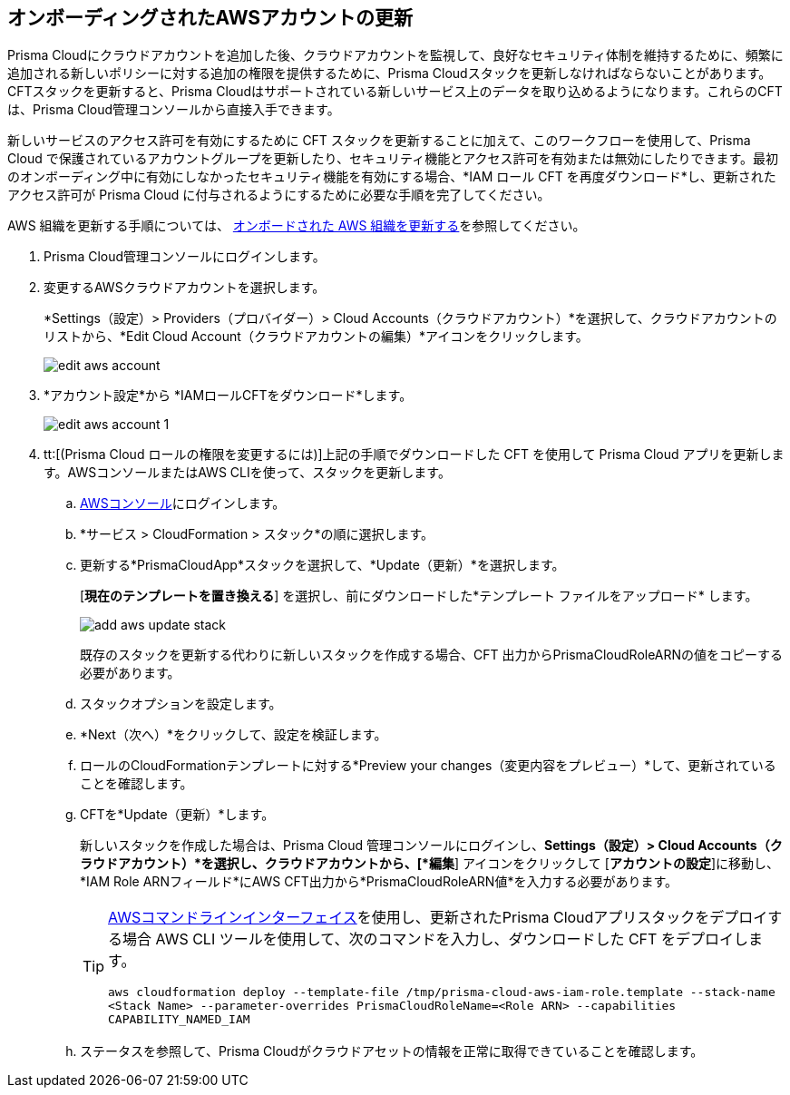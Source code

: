 :topic_type: タスク
[.task]

== オンボーディングされたAWSアカウントの更新
// Update the account groups and/or security capabilities that are secured with Prisma Cloud.

Prisma Cloudにクラウドアカウントを追加した後、クラウドアカウントを監視して、良好なセキュリティ体制を維持するために、頻繁に追加される新しいポリシーに対する追加の権限を提供するために、Prisma Cloudスタックを更新しなければならないことがあります。CFTスタックを更新すると、Prisma Cloudはサポートされている新しいサービス上のデータを取り込めるようになります。これらのCFTは、Prisma Cloud管理コンソールから直接入手できます。

新しいサービスのアクセス許可を有効にするために CFT スタックを更新することに加えて、このワークフローを使用して、Prisma Cloud で保護されているアカウントグループを更新したり、セキュリティ機能とアクセス許可を有効または無効にしたりできます。最初のオンボーディング中に有効にしなかったセキュリティ機能を有効にする場合、*IAM ロール CFT を再度ダウンロード*し、更新されたアクセス許可が Prisma Cloud に付与されるようにするために必要な手順を完了してください。

AWS 組織を更新する手順については、 xref:update-aws-org.adoc[オンボードされた AWS 組織を更新する]を参照してください。

[.procedure]
. Prisma Cloud管理コンソールにログインします。

. 変更するAWSクラウドアカウントを選択します。
+
*Settings（設定）> Providers（プロバイダー）> Cloud Accounts（クラウドアカウント）*を選択して、クラウドアカウントのリストから、*Edit Cloud Account（クラウドアカウントの編集）*アイコンをクリックします。
+
image::connect/edit-aws-account.png[]

. *アカウント設定*から *IAMロールCFTをダウンロード*します。
+
image::connect/edit-aws-account-1.png[]

. tt:[(Prisma Cloud ロールの権限を変更するには)]上記の手順でダウンロードした CFT を使用して Prisma Cloud アプリを更新します。AWSコンソールまたはAWS CLIを使って、スタックを更新します。

.. https://aws.amazon.com/[AWSコンソール]にログインします。

.. *サービス > CloudFormation > スタック*の順に選択します。

.. 更新する*PrismaCloudApp*スタックを選択して、*Update（更新）*を選択します。
+
[*現在のテンプレートを置き換える*] を選択し、前にダウンロードした*テンプレート ファイルをアップロード* します。
+
image::connect/add-aws-update-stack.png[]
+
既存のスタックを更新する代わりに新しいスタックを作成する場合、CFT 出力からPrismaCloudRoleARNの値をコピーする必要があります。

.. スタックオプションを設定します。

.. *Next（次へ）*をクリックして、設定を検証します。

.. ロールのCloudFormationテンプレートに対する*Preview your changes（変更内容をプレビュー）*して、更新されていることを確認します。

.. CFTを*Update（更新）*します。
+
新しいスタックを作成した場合は、Prisma Cloud 管理コンソールにログインし、*Settings（設定）> Cloud Accounts（クラウドアカウント）*を選択し、クラウドアカウントから、[*編集*] アイコンをクリックして [*アカウントの設定*]に移動し、*IAM Role ARNフィールド*にAWS CFT出力から*PrismaCloudRoleARN値*を入力する必要があります。
+
[TIP]
====
https://aws.amazon.com/cli/[AWSコマンドラインインターフェイス]を使用し、更新されたPrisma Cloudアプリスタックをデプロイする場合
AWS CLI ツールを使用して、次のコマンドを入力し、ダウンロードした CFT をデプロイします。

`aws cloudformation deploy --template-file /tmp/prisma-cloud-aws-iam-role.template --stack-name <Stack Name> --parameter-overrides PrismaCloudRoleName=<Role ARN> --capabilities CAPABILITY_NAMED_IAM`
====

.. ステータスを参照して、Prisma Cloudがクラウドアセットの情報を正常に取得できていることを確認します。
